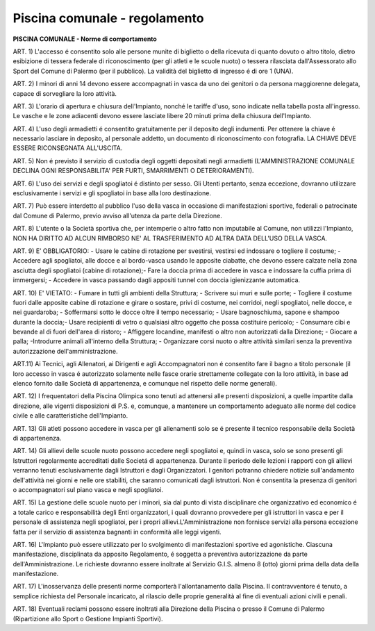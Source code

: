 ===================
Piscina comunale - regolamento
===================


**PISCINA COMUNALE - Norme di comportamento**

ART. 1) L'accesso é consentito solo alle persone munite di biglietto o della ricevuta di quanto dovuto o altro titolo, dietro esibizione di tessera federale di riconoscimento (per gli atleti e le scuole nuoto) o tessera rilasciata dall'Assessorato allo Sport del Comune di Palermo (per il pubblico). La validità del biglietto di ingresso é di ore 1 (UNA).

ART. 2) I minori di anni 14 devono essere accompagnati in vasca da uno dei genitori o da persona maggiorenne delegata, capace di sorvegliare la loro attività.

ART. 3) L'orario di apertura e chiusura dell'Impianto, nonché le tariffe d'uso, sono indicate nella tabella posta all'ingresso. Le vasche e le zone adiacenti devono essere lasciate libere 20 minuti prima della chiusura dell'Impianto.

ART. 4) L'uso degli armadietti é consentito gratuitamente per il deposito degli indumenti. Per ottenere la chiave é necessario lasciare in deposito, al personale addetto, un documento di riconoscimento con fotografia. LA CHIAVE DEVE ESSERE RICONSEGNATA ALL'USCITA.

ART. 5) Non é previsto il servizio di custodia degli oggetti depositati negli armadietti (L'AMMINISTRAZIONE COMUNALE DECLINA OGNI RESPONSABILITA' PER FURTI, SMARRIMENTI O DETERIORAMENTI).

ART. 6) L'uso dei servizi e degli spogliatoi é distinto per sesso. Gli Utenti pertanto, senza eccezione, dovranno utilizzare esclusivamente i servizi e gli spogliatoi in base alla loro destinazione.

ART. 7) Può essere interdetto al pubblico l'uso della vasca in occasione di manifestazioni sportive, federali o patrocinate dal Comune di Palermo, previo avviso all'utenza da parte della Direzione.

ART. 8) L'utente o la Società sportiva che, per intemperie o altro fatto non imputabile al Comune, non utilizzi l'Impianto, NON HA DIRITTO AD ALCUN RIMBORSO NE' AL TRASFERIMENTO AD ALTRA DATA DELL'USO DELLA VASCA.

ART. 9) E’ OBBLIGATORIO: - Usare le cabine di rotazione per svestirsi, vestirsi ed indossare o togliere il costume; - Accedere agli spogliatoi, alle docce e al bordo-vasca usando le apposite ciabatte, che devono essere calzate nella zona asciutta degli spogliatoi (cabine di rotazione);- Fare la doccia prima di accedere in vasca e indossare la cuffia prima di immergersi;  - Accedere in vasca passando dagli appositi tunnel con doccia igienizzante automatica.

ART. 10) E' VIETATO: - Fumare in tutti gli ambienti della Struttura; - Scrivere sui muri e sulle porte; - Togliere il costume fuori dalle apposite cabine di rotazione e   girare o sostare, privi di costume, nei corridoi, negli spogliatoi, nelle docce, e nei guardaroba; - Soffermarsi sotto le docce oltre il tempo necessario; - Usare bagnoschiuma, sapone e shampoo durante la doccia;- Usare recipienti di vetro o qualsiasi altro oggetto che possa costituire pericolo; - Consumare cibi e bevande al di fuori dell'area di ristoro; - Affiggere locandine, manifesti o altro non autorizzati dalla Direzione; - Giocare a palla; -Introdurre animali all'interno della Struttura; - Organizzare corsi nuoto o altre attività similari senza la preventiva autorizzazione dell'amministrazione.

ART.11) Ai Tecnici, agli Allenatori, ai Dirigenti e agli Accompagnatori non é consentito fare il bagno a titolo personale (il loro accesso in vasca é autorizzato solamente nelle fasce orarie strettamente collegate con la loro attività, in base ad elenco fornito dalle Società di appartenenza, e comunque nel rispetto delle norme generali).

ART. 12) I frequentatori della Piscina Olimpica sono tenuti ad attenersi alle presenti disposizioni, a quelle impartite dalla direzione, alle vigenti disposizioni di P.S. e, comunque, a mantenere un comportamento adeguato alle norme del codice civile e alle caratteristiche dell'Impianto.

ART. 13) Gli atleti possono accedere in vasca per gli allenamenti solo se é presente il tecnico responsabile della Società di appartenenza.

ART. 14) Gli allievi delle scuole nuoto possono accedere negli spogliatoi e, quindi in vasca, solo se sono presenti gli Istruttori regolarmente accreditati dalle Societá di appartenenza. Durante il periodo delle lezioni i rapporti con gli allievi verranno tenuti esclusivamente dagli Istruttori e dagli Organizzatori. I genitori potranno chiedere notizie sull'andamento dell'attività nei giorni e nelle ore stabiliti, che saranno comunicati dagli istruttori. Non é consentita la presenza di genitori o accompagnatori sul piano vasca e negli spogliatoi.

ART. 15) La gestione delle scuole nuoto per i minori, sia dal punto di vista disciplinare che organizzativo ed economico é a totale carico e responsabilità degli Enti organizzatori, i quali dovranno provvedere per gli istruttori in vasca e per il personale di assistenza negli spogliatoi, per i propri allievi.L'Amministrazione non fornisce servizi alla persona eccezione fatta per il servizio di assistenza bagnanti in conformità alle leggi vigenti.

ART. 16) L'Impianto può essere utilizzato per lo svolgimento di manifestazioni sportive ed agonistiche. Ciascuna manifestazione, disciplinata da apposito Regolamento, é soggetta a preventiva autorizzazione da parte dell'Amministrazione. Le richieste dovranno essere inoltrate al Servizio G.I.S. almeno 8 (otto) giorni prima della data della manifestazione.

ART. 17) L'inosservanza delle presenti norme comporterà l'allontanamento dalla Piscina. II contravventore é tenuto, a semplice richiesta del Personale incaricato, al rilascio delle proprie generalità al fine di eventuali azioni civili e penali.

ART. 18) Eventuali reclami possono essere inoltrati alla Direzione della Piscina o presso il Comune di Palermo (Ripartizione allo Sport o Gestione Impianti Sportivi).
